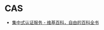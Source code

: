 * CAS
  + [[https://zh.wikipedia.org/wiki/%E9%9B%86%E4%B8%AD%E5%BC%8F%E8%AE%A4%E8%AF%81%E6%9C%8D%E5%8A%A1][集中式认证服务 - 维基百科，自由的百科全书]]

